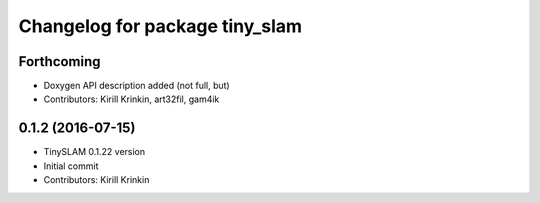^^^^^^^^^^^^^^^^^^^^^^^^^^^^^^^
Changelog for package tiny_slam
^^^^^^^^^^^^^^^^^^^^^^^^^^^^^^^

Forthcoming
-----------
* Doxygen API description added (not full, but)
* Contributors: Kirill Krinkin, art32fil, gam4ik

0.1.2 (2016-07-15)
------------------
* TinySLAM 0.1.22 version
* Initial commit
* Contributors: Kirill Krinkin
